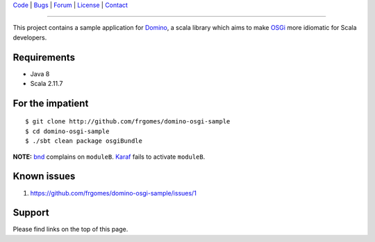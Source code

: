 | Code_ | Bugs_ | Forum_ | License_ | Contact_

.. _Code : http://github.com/frgomes/domino-osgi-sample
.. _Bugs : http://github.com/frgomes/domino-osgi-sample/issues
.. _Forum : http://github.com/frgomes/domino-osgi-sample/wiki
.. _License : http://opensource.org/licenses/BSD
.. _Contact : http://github.com/~frgomes
.. _`OSGi`: http://www.osgi.org/
.. _`Karaf`: http://karaf.apache.org/
.. _`Domino`: http://github.com/domino-osgi/domino/
.. _`bnd`: http://www.aqute.biz/Bnd/Bnd

----

This project contains a sample application for `Domino`_, a scala library which
aims to make `OSGi`_ more idiomatic for Scala developers.


Requirements
============

* Java 8
* Scala 2.11.7


For the impatient
=================

::

    $ git clone http://github.com/frgomes/domino-osgi-sample
    $ cd domino-osgi-sample
    $ ./sbt clean package osgiBundle



**NOTE:** `bnd`_ complains on ``moduleB``. `Karaf`_ fails to activate ``moduleB``.


Known issues
============

1. https://github.com/frgomes/domino-osgi-sample/issues/1


Support
=======

Please find links on the top of this page.
